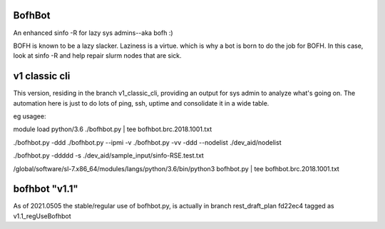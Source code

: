 

BofhBot
=======

An enhanced sinfo -R for lazy sys admins--aka bofh :)

BOFH is known to be a lazy slacker.
Laziness is a virtue.  which is why a bot is born to do the job for BOFH.
In this case, look at sinfo -R and help repair slurm nodes that are sick.

v1 classic cli
==============

This version, residing in the branch v1_classic_cli, 
providing an output for sys admin to analyze what's going on.
The automation here is just to do lots of ping, ssh, uptime and consolidate it in a wide table.

eg usagee:

module load python/3.6
./bofhbot.py | tee bofhbot.brc.2018.1001.txt

./bofhbot.py -ddd 
./bofhbot.py --ipmi -v 
./bofhbot.py -vv -ddd --nodelist ./dev_aid/nodelist

./bofhbot.py -ddddd -s ./dev_aid/sample_input/sinfo-RSE.test.txt


/global/software/sl-7.x86_64/modules/langs/python/3.6/bin/python3   bofhbot.py | tee bofhbot.brc.2018.1001.txt



.. figure:: doc/bofhbot_screenshot2.png
        :align: center
        :alt: bofhbot output screenshot


bofhbot "v1.1"
==============

As of 2021.0505
the stable/regular use of bofhbot.py, is actually in 
branch rest_draft_plan fd22ec4 tagged as v1.1_regUseBofhbot

